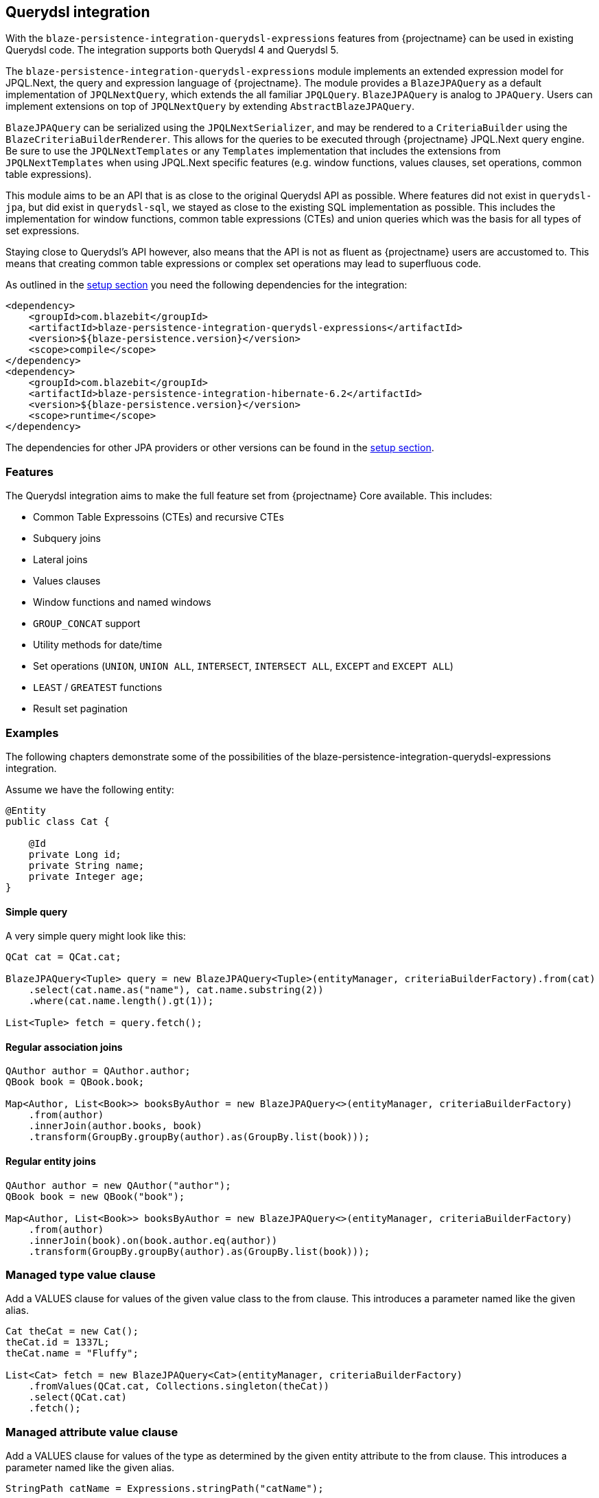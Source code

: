 [[querydsl-integration]]
== Querydsl integration

With the `blaze-persistence-integration-querydsl-expressions` features from {projectname} can be used in existing Querydsl code.
The integration supports both Querydsl 4 and Querydsl 5.

The `blaze-persistence-integration-querydsl-expressions` module implements an extended expression model for JPQL.Next, the query and expression language of {projectname}.
The module provides a `BlazeJPAQuery` as a default implementation of `JPQLNextQuery`, which extends the all familiar `JPQLQuery`. `BlazeJPAQuery` is analog to `JPAQuery`.
Users can implement extensions on top of `JPQLNextQuery` by extending `AbstractBlazeJPAQuery`.

`BlazeJPAQuery` can be serialized using the `JPQLNextSerializer`, and may be rendered to a `CriteriaBuilder` using the `BlazeCriteriaBuilderRenderer`.
This allows for the queries to be executed through {projectname} JPQL.Next query engine.
Be sure to use the `JPQLNextTemplates` or any `Templates` implementation that includes the extensions from `JPQLNextTemplates` when using JPQL.Next specific features (e.g. window functions, values clauses, set operations, common table expressions).

This module aims to be an API that is as close to the original Querydsl API as possible.
Where features did not exist in `querydsl-jpa`, but did exist in `querydsl-sql`, we stayed as close to the existing SQL implementation as possible.
This includes the implementation for window functions, common table expressions (CTEs) and union queries which was the basis for all types of set expressions.

Staying close to Querydsl's API however, also means that the API is not as fluent as {projectname} users are accustomed to.
This means that creating common table expressions or complex set operations may lead to superfluous code.

As outlined in the <<maven-querydsl-setup,setup section>> you need the following dependencies for the integration:

[source,xml]
----
<dependency>
    <groupId>com.blazebit</groupId>
    <artifactId>blaze-persistence-integration-querydsl-expressions</artifactId>
    <version>${blaze-persistence.version}</version>
    <scope>compile</scope>
</dependency>
<dependency>
    <groupId>com.blazebit</groupId>
    <artifactId>blaze-persistence-integration-hibernate-6.2</artifactId>
    <version>${blaze-persistence.version}</version>
    <scope>runtime</scope>
</dependency>
----

The dependencies for other JPA providers or other versions can be found in the <<maven-setup,setup section>>.

[[querydsl-features]]
=== Features

The Querydsl integration aims to make the full feature set from {projectname} Core available. This includes:

* Common Table Expressoins (CTEs) and recursive CTEs
* Subquery joins
* Lateral joins
* Values clauses
* Window functions and named windows
* `GROUP_CONCAT` support
* Utility methods for date/time
* Set operations (`UNION`, `UNION ALL`, `INTERSECT`, `INTERSECT ALL`, `EXCEPT` and `EXCEPT ALL`)
* `LEAST` / `GREATEST` functions
* Result set pagination

[[querydsl-examples]]
=== Examples

The following chapters demonstrate some of the possibilities of the blaze-persistence-integration-querydsl-expressions integration.

Assume we have the following entity:

[source,java]
----
@Entity
public class Cat {

    @Id
    private Long id;
    private String name;
    private Integer age;
}
----

==== Simple query

A very simple query might look like this:

[source,java]
----
QCat cat = QCat.cat;

BlazeJPAQuery<Tuple> query = new BlazeJPAQuery<Tuple>(entityManager, criteriaBuilderFactory).from(cat)
    .select(cat.name.as("name"), cat.name.substring(2))
    .where(cat.name.length().gt(1));

List<Tuple> fetch = query.fetch();
----

==== Regular association joins

[source,java]
----
QAuthor author = QAuthor.author;
QBook book = QBook.book;

Map<Author, List<Book>> booksByAuthor = new BlazeJPAQuery<>(entityManager, criteriaBuilderFactory)
    .from(author)
    .innerJoin(author.books, book)
    .transform(GroupBy.groupBy(author).as(GroupBy.list(book)));
----

==== Regular entity joins

[source,java]
----
QAuthor author = new QAuthor("author");
QBook book = new QBook("book");

Map<Author, List<Book>> booksByAuthor = new BlazeJPAQuery<>(entityManager, criteriaBuilderFactory)
    .from(author)
    .innerJoin(book).on(book.author.eq(author))
    .transform(GroupBy.groupBy(author).as(GroupBy.list(book)));
----

=== Managed type value clause

Add a VALUES clause for values of the given value class to the from clause.
This introduces a parameter named like the given alias.

[source,java]
----
Cat theCat = new Cat();
theCat.id = 1337L;
theCat.name = "Fluffy";

List<Cat> fetch = new BlazeJPAQuery<Cat>(entityManager, criteriaBuilderFactory)
    .fromValues(QCat.cat, Collections.singleton(theCat))
    .select(QCat.cat)
    .fetch();
----

=== Managed attribute value clause

Add a VALUES clause for values of the type as determined by the given entity attribute to the from clause.
This introduces a parameter named like the given alias.

[source,java]
----
StringPath catName = Expressions.stringPath("catName");

List<String> fetch = new BlazeJPAQuery<>(entityManager, cbf)
    .fromValues(QCat.cat.name, catName, Collections.singleton("Fluffy"))
    .select(catName)
    .fetch();   
----

=== Window functions

Window functions are available through the various static utility methods in `JPQLNextExpressions`.
For convenience, its recommended to add a star-import to `com.blazebit.persistence.querydsl.JPQLNextExpressions.*`.

[source,java]
----
QCat cat = QCat.cat;

BlazeJPAQuery<Tuple> query = new BlazeJPAQuery<Tuple>(entityManager, criteriaBuilderFactory).from(cat)
    .select(cat.name, JPQLNextExpressions.rowNumber(), JPQLNextExpressions.lastValue(cat.name).over().partitionBy(cat.id));

 List<Tuple> fetch = query.fetch();
----

=== Named window functions

[source,java]
----
QCat cat = QCat.cat;
NamedWindow myWindow = new NamedWindow("myWindow").partitionBy(cat.id);

BlazeJPAQuery<Tuple> query = new BlazeJPAQuery<Tuple>(entityManager, criteriaBuilderFactory).from(cat)
    .window(myWindow)
    .select(cat.name, JPQLNextExpressions.rowNumber().over(myWindow), JPQLNextExpressions.lastValue(cat.name).over(myWindow));

 List<Tuple> fetch = query.fetch();
----

=== Common Table Expressions

First declare your CTE entity:

[source,java]
----
@CTE
@Entity
public class IdHolderCte {

    @Id
    Long id;

    String name;

}
----

Next, it can be queried as such:

[source,java]
----
List<Long> fetch = new BlazeJPAQuery<>(entityManager, cbf)
    .with(idHolderCte, JPQLNextExpressions.select(
        JPQLNextExpressions.bind(idHolderCte.id, book.id),
        JPQLNextExpressions.bind(idHolderCte.name, book.name)).from(book))
    .select(idHolderCte.id).from(idHolderCte)
    .fetch();
----

Alternatively, you can use the convenience `bind` method on `BlazeJPAQuery`:

[source,java]
----
List<Long> fetch = new BlazeJPAQuery<>(entityManager, cbf)
    .with(idHolderCte, new BlazeJPAQuery<>()
        .bind(idHolderCte.id, book.id)
        .bind(idHolderCte.name, book.name).from(book))
    .select(idHolderCte.id).from(idHolderCte)
    .fetch();
----

=== Recursive CTEs

Set operations are also allowed in CTEs, and through set operations it is also possible to write recursive CTEs.

[source,java]
----
QCatCte parentCat = new QCatCte("parentCat");

List<CatCte> result = new BlazeJPAQuery<CatCte>(entityManager, criteriaBuilderFactory)
    .withRecursive(QCatCte.catCte, new BlazeJPAQuery<>().unionAll(
        new BlazeJPAQuery()
            .from(QCat.cat)
            .bind(QCatCte.catCte.id, QCat.cat.id)
            .bind(QCatCte.catCte.ancestor, QCat.cat.ancestor)
            .where(QCat.cat.id.eq(someCatId)),
        new BlazeJPAQuery<>()
            .from(QCat.cat)
            .from(parentCat)
            .bind(QCatCte.catCte.id, QCat.cat.id)
            .bind(QCatCte.catCte.ancestor, QCat.cat.ancestor)
            .where(QCat.cat.id.eq(parentCat.ancestor.id)))
    )
    .select(QCatCte.catCte)
    .from(QCatCte.catCte)
    .fetch();
----

=== Subquery joins

A limitation of JPQL frequently stumbled opon, is that subqueries cannot be joined. With {projectname} however, this is perfectly possible:

[source,java]
----
QAuthor author = new QAuthor("t");

List<Author> fetch = new BlazeJPAQuery<>(entityManager, cbf)
    .select(author)
    .from(JPQLNextExpressions.select(author)
        .from(author)
        .orderBy(author.name.asc())
        .limit(1L), author)
    .fetch();
----

Subquery joins utilize Common Table Expressions. Therefore also CTE types are allowed for subquery results. In that case,
the CTE attributes should be bound in a similar fashion as shown in the CTE examples. 
Whenever the subquery projects an entity path that is also a join target, all owned attributes will be bound implicitly
if no different bindings are provided.


=== Lateral joins

Subquery joins may access outer query variables if a lateral join is used.

[source,java]
----
QRecursiveEntity t = new QRecursiveEntity("t");
QRecursiveEntity subT = new QRecursiveEntity("subT");
QRecursiveEntity subT2 = new QRecursiveEntity("subT2");

List<Tuple> fetch = new BlazeJPAQuery<>(entityManager, cbf)
    .select(t, subT2)
    .from(t)
    .leftJoin(JPQLNextExpressions.select(subT).from(t.children, subT).orderBy(subT.id.asc()).limit(1), subT2)
    .lateral()
    .fetch();
----

